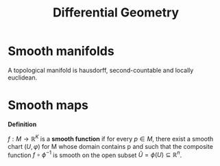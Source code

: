 #+TITLE: Differential Geometry
#+STARTUP: latexpreview
#+HUGO_SECTION: Math

* Smooth manifolds

A topological manifold is hausdorff, second-countable and locally euclidean.

* Smooth maps

*Definition*

$f : M\to\mathbb{R}^K$ is a *smooth function* if for every $p \in M$, there exist a smooth chart $(U,\varphi)$ for M whose domain contains p and such that the composite function $f \circ \phi^{-1}$ is smooth on the open subset $\hat{U} = \phi(U) \subseteq \mathbb{R}^n$.
